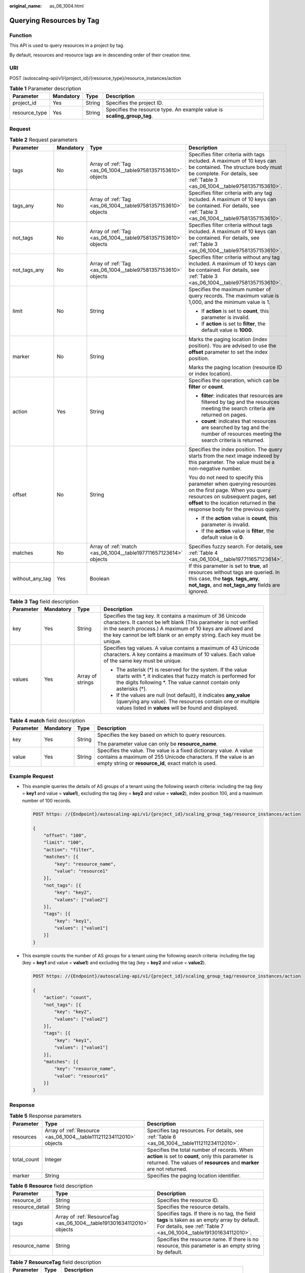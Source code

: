 :original_name: as_06_1004.html

.. _as_06_1004:

Querying Resources by Tag
=========================

Function
--------

This API is used to query resources in a project by tag.

By default, resources and resource tags are in descending order of their creation time.

URI
---

POST /autoscaling-api/v1/{project_id}/{resource_type}/resource_instances/action

.. table:: **Table 1** Parameter description

   +---------------+-----------+--------+-------------------------------------------------------------------------+
   | Parameter     | Mandatory | Type   | Description                                                             |
   +===============+===========+========+=========================================================================+
   | project_id    | Yes       | String | Specifies the project ID.                                               |
   +---------------+-----------+--------+-------------------------------------------------------------------------+
   | resource_type | Yes       | String | Specifies the resource type. An example value is **scaling_group_tag**. |
   +---------------+-----------+--------+-------------------------------------------------------------------------+

Request
-------

.. table:: **Table 2** Request parameters

   +-----------------+-----------------+------------------------------------------------------------------+-------------------------------------------------------------------------------------------------------------------------------------------------------------------------------------------------------------------------+
   | Parameter       | Mandatory       | Type                                                             | Description                                                                                                                                                                                                             |
   +=================+=================+==================================================================+=========================================================================================================================================================================================================================+
   | tags            | No              | Array of :ref:`Tag <as_06_1004__table97581357153610>` objects    | Specifies filter criteria with tags included. A maximum of 10 keys can be contained. The structure body must be complete. For details, see :ref:`Table 3 <as_06_1004__table97581357153610>`.                            |
   +-----------------+-----------------+------------------------------------------------------------------+-------------------------------------------------------------------------------------------------------------------------------------------------------------------------------------------------------------------------+
   | tags_any        | No              | Array of :ref:`Tag <as_06_1004__table97581357153610>` objects    | Specifies filter criteria with any tag included. A maximum of 10 keys can be contained. For details, see :ref:`Table 3 <as_06_1004__table97581357153610>`.                                                              |
   +-----------------+-----------------+------------------------------------------------------------------+-------------------------------------------------------------------------------------------------------------------------------------------------------------------------------------------------------------------------+
   | not_tags        | No              | Array of :ref:`Tag <as_06_1004__table97581357153610>` objects    | Specifies filter criteria without tags included. A maximum of 10 keys can be contained. For details, see :ref:`Table 3 <as_06_1004__table97581357153610>`.                                                              |
   +-----------------+-----------------+------------------------------------------------------------------+-------------------------------------------------------------------------------------------------------------------------------------------------------------------------------------------------------------------------+
   | not_tags_any    | No              | Array of :ref:`Tag <as_06_1004__table97581357153610>` objects    | Specifies filter criteria without any tag included. A maximum of 10 keys can be contained. For details, see :ref:`Table 3 <as_06_1004__table97581357153610>`.                                                           |
   +-----------------+-----------------+------------------------------------------------------------------+-------------------------------------------------------------------------------------------------------------------------------------------------------------------------------------------------------------------------+
   | limit           | No              | String                                                           | Specifies the maximum number of query records. The maximum value is 1,000, and the minimum value is 1.                                                                                                                  |
   |                 |                 |                                                                  |                                                                                                                                                                                                                         |
   |                 |                 |                                                                  | -  If **action** is set to **count**, this parameter is invalid.                                                                                                                                                        |
   |                 |                 |                                                                  | -  If **action** is set to **filter**, the default value is **1000**.                                                                                                                                                   |
   +-----------------+-----------------+------------------------------------------------------------------+-------------------------------------------------------------------------------------------------------------------------------------------------------------------------------------------------------------------------+
   | marker          | No              | String                                                           | Marks the paging location (index position). You are advised to use the **offset** parameter to set the index position.                                                                                                  |
   |                 |                 |                                                                  |                                                                                                                                                                                                                         |
   |                 |                 |                                                                  | Marks the paging location (resource ID or index location).                                                                                                                                                              |
   +-----------------+-----------------+------------------------------------------------------------------+-------------------------------------------------------------------------------------------------------------------------------------------------------------------------------------------------------------------------+
   | action          | Yes             | String                                                           | Specifies the operation, which can be **filter** or **count**.                                                                                                                                                          |
   |                 |                 |                                                                  |                                                                                                                                                                                                                         |
   |                 |                 |                                                                  | -  **filter**: indicates that resources are filtered by tag and the resources meeting the search criteria are returned on pages.                                                                                        |
   |                 |                 |                                                                  | -  **count**: indicates that resources are searched by tag and the number of resources meeting the search criteria is returned.                                                                                         |
   +-----------------+-----------------+------------------------------------------------------------------+-------------------------------------------------------------------------------------------------------------------------------------------------------------------------------------------------------------------------+
   | offset          | No              | String                                                           | Specifies the index position. The query starts from the next image indexed by this parameter. The value must be a non-negative number.                                                                                  |
   |                 |                 |                                                                  |                                                                                                                                                                                                                         |
   |                 |                 |                                                                  | You do not need to specify this parameter when querying resources on the first page. When you query resources on subsequent pages, set **offset** to the location returned in the response body for the previous query. |
   |                 |                 |                                                                  |                                                                                                                                                                                                                         |
   |                 |                 |                                                                  | -  If the **action** value is **count**, this parameter is invalid.                                                                                                                                                     |
   |                 |                 |                                                                  | -  If the **action** value is **filter**, the default value is **0**.                                                                                                                                                   |
   +-----------------+-----------------+------------------------------------------------------------------+-------------------------------------------------------------------------------------------------------------------------------------------------------------------------------------------------------------------------+
   | matches         | No              | Array of :ref:`match <as_06_1004__table197711657123614>` objects | Specifies fuzzy search. For details, see :ref:`Table 4 <as_06_1004__table197711657123614>`.                                                                                                                             |
   +-----------------+-----------------+------------------------------------------------------------------+-------------------------------------------------------------------------------------------------------------------------------------------------------------------------------------------------------------------------+
   | without_any_tag | Yes             | Boolean                                                          | If this parameter is set to **true**, all resources without tags are queried. In this case, the **tags**, **tags_any**, **not_tags**, and **not_tags_any** fields are ignored.                                          |
   +-----------------+-----------------+------------------------------------------------------------------+-------------------------------------------------------------------------------------------------------------------------------------------------------------------------------------------------------------------------+

.. _as_06_1004__table97581357153610:

.. table:: **Table 3** **Tag** field description

   +-----------------+-----------------+------------------+-----------------------------------------------------------------------------------------------------------------------------------------------------------------------------------------------------------------------------------------------------------------------+
   | Parameter       | Mandatory       | Type             | Description                                                                                                                                                                                                                                                           |
   +=================+=================+==================+=======================================================================================================================================================================================================================================================================+
   | key             | Yes             | String           | Specifies the tag key. It contains a maximum of 36 Unicode characters. It cannot be left blank (This parameter is not verified in the search process.) A maximum of 10 keys are allowed and the key cannot be left blank or an empty string. Each key must be unique. |
   +-----------------+-----------------+------------------+-----------------------------------------------------------------------------------------------------------------------------------------------------------------------------------------------------------------------------------------------------------------------+
   | values          | Yes             | Array of strings | Specifies tag values. A value contains a maximum of 43 Unicode characters. A key contains a maximum of 10 values. Each value of the same key must be unique.                                                                                                          |
   |                 |                 |                  |                                                                                                                                                                                                                                                                       |
   |                 |                 |                  | -  The asterisk (*) is reserved for the system. If the value starts with \*, it indicates that fuzzy match is performed for the digits following \*. The value cannot contain only asterisks (*).                                                                     |
   |                 |                 |                  | -  If the values are null (not default), it indicates **any_value** (querying any value). The resources contain one or multiple values listed in **values** will be found and displayed.                                                                              |
   +-----------------+-----------------+------------------+-----------------------------------------------------------------------------------------------------------------------------------------------------------------------------------------------------------------------------------------------------------------------+

.. _as_06_1004__table197711657123614:

.. table:: **Table 4** **match** field description

   +-----------------+-----------------+-----------------+--------------------------------------------------------------------------------------------------------------------------------------------------------------------------------------------+
   | Parameter       | Mandatory       | Type            | Description                                                                                                                                                                                |
   +=================+=================+=================+============================================================================================================================================================================================+
   | key             | Yes             | String          | Specifies the key based on which to query resources.                                                                                                                                       |
   |                 |                 |                 |                                                                                                                                                                                            |
   |                 |                 |                 | The parameter value can only be **resource_name**.                                                                                                                                         |
   +-----------------+-----------------+-----------------+--------------------------------------------------------------------------------------------------------------------------------------------------------------------------------------------+
   | value           | Yes             | String          | Specifies the value. The value is a fixed dictionary value. A value contains a maximum of 255 Unicode characters. If the value is an empty string or **resource_id**, exact match is used. |
   +-----------------+-----------------+-----------------+--------------------------------------------------------------------------------------------------------------------------------------------------------------------------------------------+

Example Request
---------------

-  This example queries the details of AS groups of a tenant using the following search criteria: including the tag (key = **key1** and value = **value1**), excluding the tag (key = **key2** and value = **value2**), index position 100, and a maximum number of 100 records.

   .. code-block:: text

      POST https: //{Endpoint}/autoscaling-api/v1/{project_id}/scaling_group_tag/resource_instances/action

      {
          "offset": "100",
          "limit": "100",
          "action": "filter",
          "matches": [{
              "key": "resource_name",
              "value": "resource1"
          }],
          "not_tags": [{
              "key": "key2",
              "values": ["value2"]
          }],
          "tags": [{
              "key": "key1",
              "values": ["value1"]
          }]
      }

-  This example counts the number of AS groups for a tenant using the following search criteria: including the tag (key = **key1** and value = **value1**) and excluding the tag (key = **key2** and value = **value2**).

   .. code-block:: text

      POST https: //{Endpoint}/autoscaling-api/v1/{project_id}/scaling_group_tag/resource_instances/action

      {
          "action": "count",
          "not_tags": [{
              "key": "key2",
              "values": ["value2"]
          }],
          "tags": [{
              "key": "key1",
              "values": ["value1"]
          }],
          "matches": [{
              "key": "resource_name",
              "value": "resource1"
          }]
      }

Response
--------

.. table:: **Table 5** Response parameters

   +-------------+---------------------------------------------------------------------+---------------------------------------------------------------------------------------------------------------------------------------------------------------------------+
   | Parameter   | Type                                                                | Description                                                                                                                                                               |
   +=============+=====================================================================+===========================================================================================================================================================================+
   | resources   | Array of :ref:`Resource <as_06_1004__table111211234112010>` objects | Specifies tag resources. For details, see :ref:`Table 6 <as_06_1004__table111211234112010>`.                                                                              |
   +-------------+---------------------------------------------------------------------+---------------------------------------------------------------------------------------------------------------------------------------------------------------------------+
   | total_count | Integer                                                             | Specifies the total number of records. When **action** is set to **count**, only this parameter is returned. The values of **resources** and **marker** are not returned. |
   +-------------+---------------------------------------------------------------------+---------------------------------------------------------------------------------------------------------------------------------------------------------------------------+
   | marker      | String                                                              | Specifies the paging location identifier.                                                                                                                                 |
   +-------------+---------------------------------------------------------------------+---------------------------------------------------------------------------------------------------------------------------------------------------------------------------+

.. _as_06_1004__table111211234112010:

.. table:: **Table 6** **Resource** field description

   +-----------------+------------------------------------------------------------------------+-------------------------------------------------------------------------------------------------------------------------------------------------------------------+
   | Parameter       | Type                                                                   | Description                                                                                                                                                       |
   +=================+========================================================================+===================================================================================================================================================================+
   | resource_id     | String                                                                 | Specifies the resource ID.                                                                                                                                        |
   +-----------------+------------------------------------------------------------------------+-------------------------------------------------------------------------------------------------------------------------------------------------------------------+
   | resource_detail | String                                                                 | Specifies the resource details.                                                                                                                                   |
   +-----------------+------------------------------------------------------------------------+-------------------------------------------------------------------------------------------------------------------------------------------------------------------+
   | tags            | Array of :ref:`ResourceTag <as_06_1004__table191301634112010>` objects | Specifies tags. If there is no tag, the field **tags** is taken as an empty array by default. For details, see :ref:`Table 7 <as_06_1004__table191301634112010>`. |
   +-----------------+------------------------------------------------------------------------+-------------------------------------------------------------------------------------------------------------------------------------------------------------------+
   | resource_name   | String                                                                 | Specifies the resource name. If there is no resource, this parameter is an empty string by default.                                                               |
   +-----------------+------------------------------------------------------------------------+-------------------------------------------------------------------------------------------------------------------------------------------------------------------+

.. _as_06_1004__table191301634112010:

.. table:: **Table 7** **ResourceTag** field description

   +-----------+--------+--------------------------------------------------------------------------+
   | Parameter | Type   | Description                                                              |
   +===========+========+==========================================================================+
   | key       | String | Specifies the tag key. It contains a maximum of 36 Unicode characters.   |
   +-----------+--------+--------------------------------------------------------------------------+
   | value     | String | Specifies the tag value. It contains a maximum of 43 Unicode characters. |
   +-----------+--------+--------------------------------------------------------------------------+

Example Response
----------------

-  Example response when **action** is set to **filter**

   .. code-block::

      {
          "resources": [{
              "resource_id": "64af4b6f-ec51-4436-8004-7a8f30080c87",
              "resource_detail": "SCALING_GROUP_TAG",
              "tags": [{
                  "key": "key1","value": "value1"
              }],
              "resource_name": "as_scaling_group_1"
          },
          {
              "resource_id": "7122ef51-604b-40e7-b9b2-1de4cd78dc60",
              "resource_detail": "SCALING_GROUP_TAG",
              "tags": [{
                  "key": "key1","value": "value1"
              }],
              "resource_name": "as_scaling_group_2"
          }],
          "marker": "2",
          "total_count": 2
      }

-  Example response when **action** is set to **count**

   .. code-block::

      {
             "total_count": 1000
      }

Returned Values
---------------

-  Normal

   200

-  Abnormal

   +-----------------------------------+--------------------------------------------------------------------------------------------+
   | Returned Value                    | Description                                                                                |
   +===================================+============================================================================================+
   | 400 Bad Request                   | The server failed to process the request.                                                  |
   +-----------------------------------+--------------------------------------------------------------------------------------------+
   | 401 Unauthorized                  | You must enter the username and password to access the requested page.                     |
   +-----------------------------------+--------------------------------------------------------------------------------------------+
   | 403 Forbidden                     | You are forbidden to access the requested page.                                            |
   +-----------------------------------+--------------------------------------------------------------------------------------------+
   | 404 Not Found                     | The server could not find the requested page.                                              |
   +-----------------------------------+--------------------------------------------------------------------------------------------+
   | 405 Method Not Allowed            | You are not allowed to use the method specified in the request.                            |
   +-----------------------------------+--------------------------------------------------------------------------------------------+
   | 406 Not Acceptable                | The response generated by the server could not be accepted by the client.                  |
   +-----------------------------------+--------------------------------------------------------------------------------------------+
   | 407 Proxy Authentication Required | You must use the proxy server for authentication to process the request.                   |
   +-----------------------------------+--------------------------------------------------------------------------------------------+
   | 408 Request Timeout               | The request timed out.                                                                     |
   +-----------------------------------+--------------------------------------------------------------------------------------------+
   | 409 Conflict                      | The request could not be processed due to a conflict.                                      |
   +-----------------------------------+--------------------------------------------------------------------------------------------+
   | 500 Internal Server Error         | Failed to complete the request because of an internal service error.                       |
   +-----------------------------------+--------------------------------------------------------------------------------------------+
   | 501 Not Implemented               | Failed to complete the request because the server does not support the requested function. |
   +-----------------------------------+--------------------------------------------------------------------------------------------+
   | 502 Bad Gateway                   | Failed to complete the request because the request is invalid.                             |
   +-----------------------------------+--------------------------------------------------------------------------------------------+
   | 503 Service Unavailable           | Failed to complete the request because the system is unavailable.                          |
   +-----------------------------------+--------------------------------------------------------------------------------------------+
   | 504 Gateway Timeout               | A gateway timeout error occurred.                                                          |
   +-----------------------------------+--------------------------------------------------------------------------------------------+

Error Codes
-----------

See :ref:`Error Codes <as_07_0102>`.
